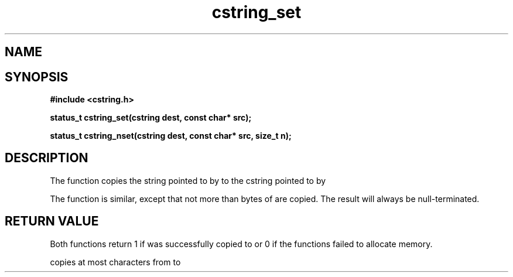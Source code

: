 .TH cstring_set 3 2016-01-30 "" "The Meta C Library"
.SH NAME
.Nm cstring_set()
.Nm cstring_nset()
.Nd Copy a string
.SH SYNOPSIS
.B #include <cstring.h>
.sp
.BI "status_t cstring_set(cstring dest, const char* src);

.BI "status_t cstring_nset(cstring dest, const char* src, size_t n);

.SH DESCRIPTION
The
.Nm cstring_set()
function copies the string pointed to by
.Fa src
to the cstring pointed to by
.Fa dest.
.PP
The 
.Nm cstring_nset()
function is similar, except that not more than
.Fa n
bytes of 
.Fa src
are copied. The result will always be null-terminated.
.SH RETURN VALUE
Both functions return 1 if 
.Fa src
was successfully copied to 
.Fa dest,
or 0 if the functions failed to allocate memory.
.PP
.Nm cstring_nset()
copies at most
.Fa n
characters from
.Fa src
to
.Fa dest.
